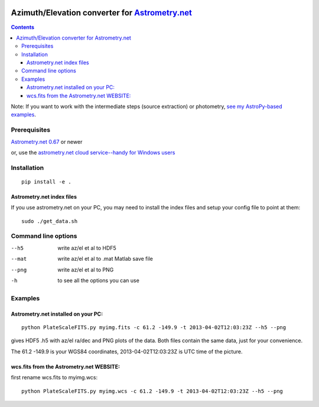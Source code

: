 .. image:: https://zenodo.org/badge/19366614.svg
   :target: https://zenodo.org/badge/latestdoi/19366614
   
.. image:: http://img.shields.io/badge/powered%20by-AstroPy-orange.svg?style=flat
    :target: http://www.astropy.org/
.. image:: https://travis-ci.org/scivision/astrometry_azel.svg?branch=master
    :target: https://travis-ci.org/scivision/astrometry_azel
.. image:: https://coveralls.io/repos/github/scivision/astrometry_azel/badge.svg?branch=master
    :target: https://coveralls.io/github/scivision/astrometry_azel?branch=master

================================================================================================
Azimuth/Elevation converter for `Astrometry.net <https://github.com/dstndstn/astrometry.net>`_
================================================================================================

.. contents::

Note: If you want to work with the intermediate steps (source extraction) or photometry, `see my AstroPy-based examples <https://github.com/scivision/starscale>`_.

Prerequisites
=============
`Astrometry.net 0.67 <https://scivision.co/setting-up-astrometry-net-program/>`_ or newer 

or, use the `astrometry.net cloud service--handy for Windows users <http://nova.astrometry.net/upload>`_ 

Installation
============
::

  pip install -e .

Astrometry.net index files
--------------------------
If you use astrometry.net on your PC, you may need to install the index files and setup your config file to point at them::

  sudo ./get_data.sh


Command line options
=====================
--h5         write az/el et al to HDF5
--mat        write az/el et al to .mat Matlab save file
--png        write az/el et al to PNG
-h           to see all the options you can use

Examples
=========

Astrometry.net installed on your PC:
------------------------------------
::

  python PlateScaleFITS.py myimg.fits -c 61.2 -149.9 -t 2013-04-02T12:03:23Z --h5 --png

gives HDF5 .h5 with az/el ra/dec and PNG plots of the data. Both files contain the same data, just
for your convenience.

The 61.2 -149.9 is your WGS84 coordinates, 2013-04-02T12:03:23Z is UTC time of the picture.

wcs.fits from the Astrometry.net WEBSITE:
------------------------------------------
first rename wcs.fits to myimg.wcs::

  python PlateScaleFITS.py myimg.wcs -c 61.2 -149.9 -t 2013-04-02T12:03:23Z --h5 --png


